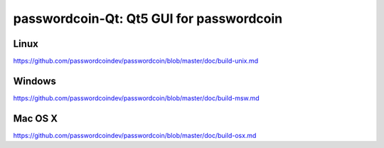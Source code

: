 passwordcoin-Qt: Qt5 GUI for passwordcoin
===============================

Linux
-------
https://github.com/passwordcoindev/passwordcoin/blob/master/doc/build-unix.md

Windows
--------
https://github.com/passwordcoindev/passwordcoin/blob/master/doc/build-msw.md

Mac OS X
--------
https://github.com/passwordcoindev/passwordcoin/blob/master/doc/build-osx.md
